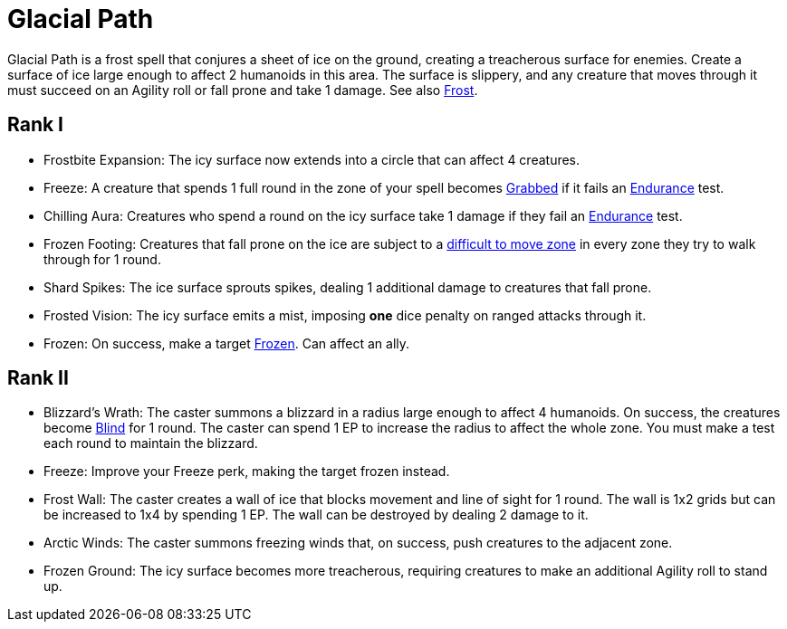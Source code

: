 [[glacial-path]]
= Glacial Path

Glacial Path is a frost spell that conjures a sheet of ice on the ground, creating a treacherous surface for enemies. Create a surface of ice large enough to affect 2 humanoids in this area. The surface is slippery, and any creature that moves through it must succeed on an Agility roll or fall prone and take 1 damage. See also <<frost, Frost>>.

== Rank I

- [[frostbite-expansion]]Frostbite Expansion: The icy surface now extends into a circle that can affect 4 creatures.
- [[freeze]]Freeze: A creature that spends 1 full round in the zone of your spell becomes <<grabbed, Grabbed>> if it fails an <<endurance, Endurance>> test.
- [[chilling-aura]]Chilling Aura: Creatures who spend a round on the icy surface take 1 damage if they fail an <<endurance, Endurance>> test.
- [[frozen-footing]]Frozen Footing: Creatures that fall prone on the ice are subject to a <<hard-to-move, difficult to move zone>> in every zone they try to walk through for 1 round.
- [[shard-spikes]]Shard Spikes: The ice surface sprouts spikes, dealing 1 additional damage to creatures that fall prone.
- [[frosted-vision]]Frosted Vision: The icy surface emits a mist, imposing *one* dice penalty on ranged attacks through it.
- [[frozen]]Frozen: On success, make a target <<frozen, Frozen>>. Can affect an ally.

== Rank II

- [[blizzards-wrath]]Blizzard's Wrath: The caster summons a blizzard in a radius large enough to affect 4 humanoids. On success, the creatures become <<blind, Blind>> for 1 round. The caster can spend 1 EP to increase the radius to affect the whole zone. You must make a test each round to maintain the blizzard.
- Freeze: Improve your Freeze perk, making the target frozen instead.
- [[frost-wall]]Frost Wall: The caster creates a wall of ice that blocks movement and line of sight for 1 round. The wall is 1x2 grids but can be increased to 1x4 by spending 1 EP. The wall can be destroyed by dealing 2 damage to it.
- [[arctic-winds]]Arctic Winds: The caster summons freezing winds that, on success, push creatures to the adjacent zone.
- [[frozen-ground]]Frozen Ground: The icy surface becomes more treacherous, requiring creatures to make an additional Agility roll to stand up.
